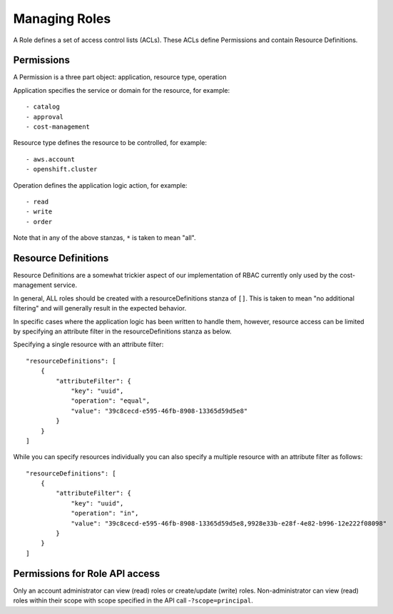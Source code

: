 Managing Roles
###############
A Role defines a set of access control lists (ACLs). These ACLs define Permissions and contain Resource Definitions.

Permissions
********************
A Permission is a three part object: application, resource type, operation

Application specifies the service or domain for the resource, for example::

- catalog
- approval
- cost-management

Resource type defines the resource to be controlled, for example::

- aws.account
- openshift.cluster

Operation defines the application logic action, for example::

- read
- write
- order

Note that in any of the above stanzas, ``*`` is taken to mean "all".


Resource Definitions
********************
Resource Definitions are a somewhat trickier aspect of our implementation of RBAC currently only used by the cost-management service.

In general, ALL roles should be created with a resourceDefinitions stanza of ``[]``. This is taken to mean "no additional filtering" and will generally result in the expected behavior.

In specific cases where the application logic has been written to handle them, however, resource access can be limited by specifying an attribute filter in the resourceDefinitions stanza as below.

Specifying a single resource with an attribute filter::

    "resourceDefinitions": [
        {
            "attributeFilter": {
                "key": "uuid",
                "operation": "equal",
                "value": "39c8cecd-e595-46fb-8908-13365d59d5e8"
            }
        }
    ]


While you can specify resources individually you can also specify a multiple resource with an attribute filter as follows::

    "resourceDefinitions": [
        {
            "attributeFilter": {
                "key": "uuid",
                "operation": "in",
                "value": "39c8cecd-e595-46fb-8908-13365d59d5e8,9928e33b-e28f-4e82-b996-12e222f08098"
            }
        }
    ]

Permissions for Role API access
********************************
Only an account administrator can view (read) roles or create/update (write) roles.
Non-administrator can view (read) roles within their scope with scope specified in the API call -``?scope=principal``.
